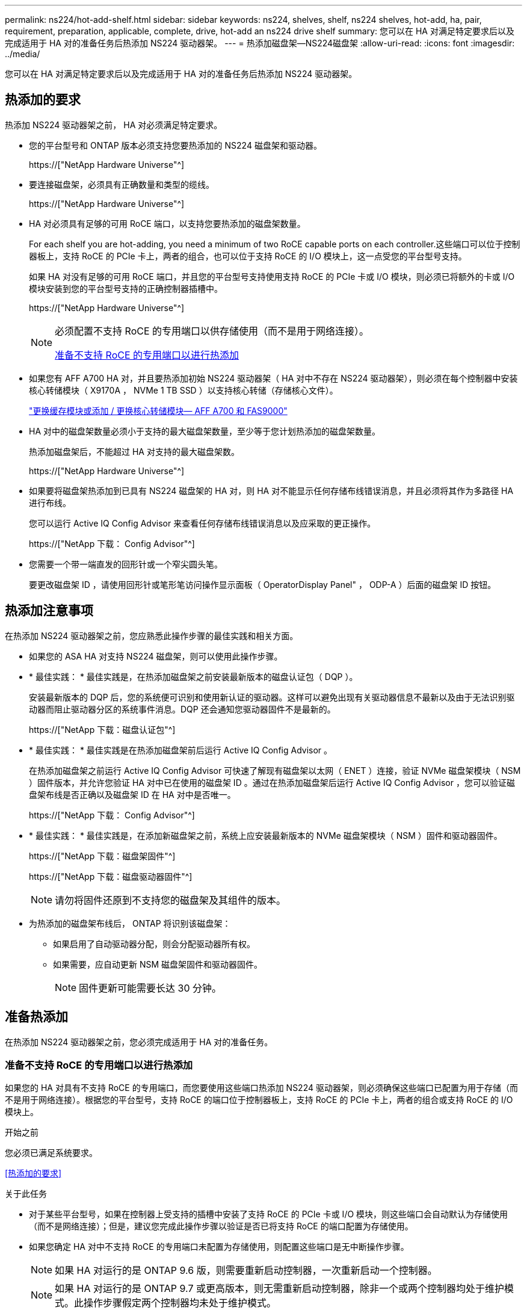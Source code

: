 ---
permalink: ns224/hot-add-shelf.html 
sidebar: sidebar 
keywords: ns224, shelves, shelf, ns224 shelves, hot-add, ha, pair, requirement, preparation, applicable, complete, drive, hot-add an ns224 drive shelf 
summary: 您可以在 HA 对满足特定要求后以及完成适用于 HA 对的准备任务后热添加 NS224 驱动器架。 
---
= 热添加磁盘架—NS224磁盘架
:allow-uri-read: 
:icons: font
:imagesdir: ../media/


[role="lead"]
您可以在 HA 对满足特定要求后以及完成适用于 HA 对的准备任务后热添加 NS224 驱动器架。



== 热添加的要求

热添加 NS224 驱动器架之前， HA 对必须满足特定要求。

* 您的平台型号和 ONTAP 版本必须支持您要热添加的 NS224 磁盘架和驱动器。
+
https://["NetApp Hardware Universe"^]

* 要连接磁盘架，必须具有正确数量和类型的缆线。
+
https://["NetApp Hardware Universe"^]

* HA 对必须具有足够的可用 RoCE 端口，以支持您要热添加的磁盘架数量。
+
For each shelf you are hot-adding, you need a minimum of two RoCE capable ports on each controller.这些端口可以位于控制器板上，支持 RoCE 的 PCIe 卡上，两者的组合，也可以位于支持 RoCE 的 I/O 模块上，这一点受您的平台型号支持。

+
如果 HA 对没有足够的可用 RoCE 端口，并且您的平台型号支持使用支持 RoCE 的 PCIe 卡或 I/O 模块，则必须已将额外的卡或 I/O 模块安装到您的平台型号支持的正确控制器插槽中。

+
https://["NetApp Hardware Universe"^]

+
[NOTE]
====
必须配置不支持 RoCE 的专用端口以供存储使用（而不是用于网络连接）。

<<准备不支持 RoCE 的专用端口以进行热添加>>

====
* 如果您有 AFF A700 HA 对，并且要热添加初始 NS224 驱动器架（ HA 对中不存在 NS224 驱动器架），则必须在每个控制器中安装核心转储模块（ X9170A ， NVMe 1 TB SSD ）以支持核心转储（存储核心文件）。
+
link:../fas9000/caching-module-and-core-dump-module-replace.html["更换缓存模块或添加 / 更换核心转储模块— AFF A700 和 FAS9000"^]

* HA 对中的磁盘架数量必须小于支持的最大磁盘架数量，至少等于您计划热添加的磁盘架数量。
+
热添加磁盘架后，不能超过 HA 对支持的最大磁盘架数。

+
https://["NetApp Hardware Universe"^]

* 如果要将磁盘架热添加到已具有 NS224 磁盘架的 HA 对，则 HA 对不能显示任何存储布线错误消息，并且必须将其作为多路径 HA 进行布线。
+
您可以运行 Active IQ Config Advisor 来查看任何存储布线错误消息以及应采取的更正操作。

+
https://["NetApp 下载： Config Advisor"^]

* 您需要一个带一端直发的回形针或一个窄尖圆头笔。
+
要更改磁盘架 ID ，请使用回形针或笔形笔访问操作显示面板（ OperatorDisplay Panel" ， ODP-A ）后面的磁盘架 ID 按钮。





== 热添加注意事项

在热添加 NS224 驱动器架之前，您应熟悉此操作步骤的最佳实践和相关方面。

* 如果您的 ASA HA 对支持 NS224 磁盘架，则可以使用此操作步骤。
* * 最佳实践： * 最佳实践是，在热添加磁盘架之前安装最新版本的磁盘认证包（ DQP ）。
+
安装最新版本的 DQP 后，您的系统便可识别和使用新认证的驱动器。这样可以避免出现有关驱动器信息不最新以及由于无法识别驱动器而阻止驱动器分区的系统事件消息。DQP 还会通知您驱动器固件不是最新的。

+
https://["NetApp 下载：磁盘认证包"^]

* * 最佳实践： * 最佳实践是在热添加磁盘架前后运行 Active IQ Config Advisor 。
+
在热添加磁盘架之前运行 Active IQ Config Advisor 可快速了解现有磁盘架以太网（ ENET ）连接，验证 NVMe 磁盘架模块（ NSM ）固件版本，并允许您验证 HA 对中已在使用的磁盘架 ID 。通过在热添加磁盘架后运行 Active IQ Config Advisor ，您可以验证磁盘架布线是否正确以及磁盘架 ID 在 HA 对中是否唯一。

+
https://["NetApp 下载： Config Advisor"^]

* * 最佳实践： * 最佳实践是，在添加新磁盘架之前，系统上应安装最新版本的 NVMe 磁盘架模块（ NSM ）固件和驱动器固件。
+
https://["NetApp 下载：磁盘架固件"^]

+
https://["NetApp 下载：磁盘驱动器固件"^]

+

NOTE: 请勿将固件还原到不支持您的磁盘架及其组件的版本。

* 为热添加的磁盘架布线后， ONTAP 将识别该磁盘架：
+
** 如果启用了自动驱动器分配，则会分配驱动器所有权。
** 如果需要，应自动更新 NSM 磁盘架固件和驱动器固件。
+

NOTE: 固件更新可能需要长达 30 分钟。







== 准备热添加

在热添加 NS224 驱动器架之前，您必须完成适用于 HA 对的准备任务。



=== 准备不支持 RoCE 的专用端口以进行热添加

如果您的 HA 对具有不支持 RoCE 的专用端口，而您要使用这些端口热添加 NS224 驱动器架，则必须确保这些端口已配置为用于存储（而不是用于网络连接）。根据您的平台型号，支持 RoCE 的端口位于控制器板上，支持 RoCE 的 PCIe 卡上，两者的组合或支持 RoCE 的 I/O 模块上。

.开始之前
您必须已满足系统要求。

<<热添加的要求>>

.关于此任务
* 对于某些平台型号，如果在控制器上受支持的插槽中安装了支持 RoCE 的 PCIe 卡或 I/O 模块，则这些端口会自动默认为存储使用（而不是网络连接）；但是，建议您完成此操作步骤以验证是否已将支持 RoCE 的端口配置为存储使用。
* 如果您确定 HA 对中不支持 RoCE 的专用端口未配置为存储使用，则配置这些端口是无中断操作步骤。
+

NOTE: 如果 HA 对运行的是 ONTAP 9.6 版，则需要重新启动控制器，一次重新启动一个控制器。

+

NOTE: 如果 HA 对运行的是 ONTAP 9.7 或更高版本，则无需重新启动控制器，除非一个或两个控制器均处于维护模式。此操作步骤假定两个控制器均未处于维护模式。



.步骤
. 验证 HA 对中的非专用端口是否已配置为存储使用： `storage port show`
+
您可以在任一控制器模块上输入命令。

+
如果 HA 对运行的是 ONTAP 9.8 或更高版本，则非专用端口在 `Mode` 列中显示 `storage` 。

+
如果 HA 对运行的是 ONTAP 9.7 或 9.6 ，则非专用端口会在 `is dedicated ？` 中显示 `false` 列中，也会在 `State` 列中显示 `enabled` 。

. 如果配置了非专用端口以供存储使用，则可以使用此操作步骤。
+
否则，您需要完成步骤 3 到步骤 6 来配置端口。

+
[NOTE]
====
如果未配置非专用端口以供存储使用，则命令输出将显示以下内容：

如果 HA 对运行的是 ONTAP 9.8 或更高版本，则非专用端口会在 `Mode` 列中显示 `network` 。

如果 HA 对运行的是 ONTAP 9.7 或 9.6 ，则非专用端口会在 `is dedicated ？`` 中显示 `false` 列中，也会在 `State` 列中显示 `d已标记` 。

====
. 在其中一个控制器模块上配置非专用端口以供存储使用：
+
您必须对要配置的每个端口重复适用的命令。

+
[cols="1,3"]
|===
| 如果 HA 对正在运行 ... | 那么 ... 


 a| 
ONTAP 9.8 或更高版本
 a| 
`storage port modify -node node name -port port name -mode storage`



 a| 
ONTAP 9.7 或 9.6
 a| 
`storage port enable -node node name -port port port name`

|===
. 如果 HA 对运行的是 ONTAP 9.6 ，请重新启动控制器模块以使端口更改生效： `ssystem node reboot -node node name -reason reason for the reboot`
+
否则，请转至下一步。

+

NOTE: 重新启动可能需要长达 15 分钟。

. 对第二个控制器模块重复步骤：
+
[cols="1,3"]
|===
| 如果 HA 对正在运行 ... | 那么 ... 


 a| 
ONTAP 9.7 或更高版本
 a| 
.. 重复步骤 3 。
.. 转至步骤 6. 。




 a| 
ONTAP 9.6
 a| 
.. 重复步骤 3 和 4 。
+

NOTE: 第一个控制器必须已完成重新启动。

.. 转至步骤 6. 。


|===
. 验证是否已为两个控制器模块上的非专用端口配置用于存储： `storage port show`
+
您可以在任一控制器模块上输入命令。

+
如果 HA 对运行的是 ONTAP 9.8 或更高版本，则非专用端口在 `Mode` 列中显示 `storage` 。

+
如果 HA 对运行的是 ONTAP 9.7 或 9.6 ，则非专用端口会在 `is dedicated ？` 中显示 `false` 列中，也会在 `State` 列中显示 `enabled` 。





=== 准备AFF A700、AFF A800、AFF C800、AFF A400或AFF C400 HA对以热添加第二个磁盘架

如果您的AFF A700、AFF A800、AFF C800、AFF A400或AFF C400 HA对具有一个NS224驱动器架、并通过缆线连接到每个控制器上一组支持RoCE的端口、则必须对该架重新布线 (在为每个控制器上的两组端口安装了支持RoCE的额外PCIe卡或I/O模块之后)、然后热添加第二个磁盘架。

.开始之前
* 您必须已满足系统要求。
+
<<热添加的要求>>

* 您必须已启用您安装的支持 RoCE 的 PCIe 卡或 I/O 模块上的端口。
+
<<准备不支持 RoCE 的专用端口以进行热添加>>



.关于此任务
* 如果您的磁盘架具有多路径 HA 连接，则为端口连接重新布线是一种无中断操作步骤。
+
您可以在每个控制器上的两组端口之间重新对第一个磁盘架进行布线，以便在热添加第二个磁盘架时，这两个磁盘架的连接弹性都更高。

* 在此操作步骤期间，一次移动一根缆线，以始终保持与磁盘架的连接。


.步骤
. 根据您的平台型号，在每个控制器上的两组端口之间重新连接现有磁盘架的连接。
+

NOTE: 移动缆线无需等待从一个端口拔下缆线与将缆线插入另一个端口之间的时间。

+
[cols="1,3"]
|===
| 如果您有 ... | 那么 ... 


 a| 
AFF A700 HA 对
 a| 

NOTE: 这些子步骤假定已将现有磁盘架连接到每个控制器上插槽 3 中支持 RoCE 的 I/O 模块。

[NOTE]
====
如果需要，您可以参考两个磁盘架配置中显示现有单个磁盘架和已重新布线的磁盘架的布线图。

<<为 AFF A700 HA 对的热添加磁盘架布线>>

====
.. 在控制器 A 上，将缆线从插槽 3 端口 b （ e3b ）移至插槽 7 端口 b （ e7b ）。
.. 对控制器 B 重复相同的缆线移动操作




 a| 
AFF A800或AFF C800 HA对
 a| 

NOTE: 这些子步骤假定已将现有磁盘架连接到每个控制器上插槽 5 中支持 RoCE 的 PCIe 卡。

[NOTE]
====
如果需要，您可以参考两个磁盘架配置中显示现有单个磁盘架和已重新布线的磁盘架的布线图。

<<为AFF A800或AFF C800 HA对的热添加磁盘架布线>>

====
.. 在控制器 A 上，将缆线从插槽 5 端口 b （ e5b ）移至插槽 3 端口 b （ e3b ）。
.. 对控制器 B 重复相同的缆线移动操作




 a| 
AFF A400 HA 对
 a| 
[NOTE]
====
如果需要，您可以参考两个磁盘架配置中显示现有单个磁盘架和已重新布线的磁盘架的布线图。

<<为 AFF A400 HA 对的热添加磁盘架布线>>

====
.. 在控制器 A 上，将缆线从端口 e0d 移至插槽 5 端口 b （ e5b ）。
.. 对控制器 B 重复相同的缆线移动操作




 a| 
AFF C400 HA对
 a| 
[NOTE]
====
如果需要，您可以参考两个磁盘架配置中显示现有单个磁盘架和已重新布线的磁盘架的布线图。

<<为AFF C400 HA对的热添加磁盘架布线>>

====
.. 在控制器A上、将缆线从插槽4端口A (E4A)移至插槽5端口b (e5b)。
.. 对控制器 B 重复相同的缆线移动操作


|===
. 验证重新连接的磁盘架是否已正确布线。
+
如果生成任何布线错误，请按照提供的更正操作进行操作。

+
https://["NetApp 下载： Config Advisor"^]





=== 准备手动分配驱动器所有权以进行热添加

如果要为要热添加的 NS224 驱动器架手动分配驱动器所有权，则需要禁用自动驱动器分配（如果已启用）。

.开始之前
您必须已满足系统要求。

<<热添加的要求>>

.关于此任务
如果磁盘架中的驱动器将由 HA 对中的两个控制器模块拥有，则需要手动分配驱动器所有权。

.步骤
. 验证是否已启用自动驱动器分配： `storage disk option show`
+
您可以在任一控制器模块上输入命令。

+
如果启用了自动驱动器分配，则输出会在 `Auto Assign` 列中显示 `on` （对于每个控制器模块）。

. 如果启用了自动驱动器分配，请将其禁用： `storage disk option modify -node node_name -autodassign off`
+
您必须在两个控制器模块上禁用自动驱动器分配。





== 安装驱动器架以进行热添加

安装新的 NS224 驱动器架涉及到将磁盘架安装到机架或机柜中，连接电源线（自动打开磁盘架电源），然后设置磁盘架 ID 。

.开始之前
* 您必须已满足系统要求。
+
<<热添加的要求>>

* 您必须已完成适用的准备过程。
+
<<准备热添加>>



.步骤
. 使用磁盘架随附的安装宣传单安装磁盘架随附的导轨安装套件。
+

NOTE: 请勿使用法兰安装磁盘架。

. 使用安装宣传单将磁盘架安装并固定到支架以及机架或机柜上。
+

NOTE: 满载的 NS224 磁盘架的重量最多可达 66.78 磅（ 30.29 千克），需要两个人抬起或使用液压升降机。请避免移除磁盘架组件（从磁盘架前部或后部）以减少磁盘架重量，因为磁盘架重量会变得不平衡。

. 将电源线连接到磁盘架、如果是交流电源、请使用电源线固定器将其固定到位；如果是直流电源、则使用两个拇指螺钉将其固定到位、然后将电源线连接到不同的电源以提高故障恢复能力。
+
连接到电源时，磁盘架将通电；它没有电源开关。正常运行时，电源的双色 LED 将呈绿色亮起。

. 将磁盘架 ID 设置为 HA 对中唯一的数字：
+
有关更多详细说明，请参见：

+
link:change-shelf-id.html["更改磁盘架 ID — NS224 磁盘架"^]

+
.. 拆下左端盖，找到 LED 右侧的小孔。
.. 将回形针或类似工具的一端插入小孔中，以到达磁盘架 ID 按钮。
.. 按住按钮（最长 15 秒），直到数字显示屏上的第一个数字闪烁，然后释放按钮。
+

NOTE: 如果此 ID 闪烁所需时间超过 15 秒，请再次按住此按钮，确保一直按此按钮。

.. 按下并释放此按钮可将此数字向前移动，直到达到所需数字 0 到 9 为止。
.. 重复子步骤 4c 和 4d 以设置磁盘架 ID 的第二个数字。
+
此数字可能需要长达三秒（而不是 15 秒）的时间才会闪烁。

.. 按住按钮，直到第二个数字停止闪烁。
+
大约 5 秒钟后，两个数字开始闪烁，并且耗时值上的琥珀色 LED 亮起。

.. 重新启动磁盘架以使磁盘架 ID 生效。
+
您必须从磁盘架上拔下两根电源线，等待 10 秒，然后重新插入。

+
电源恢复供电后，其双色 LED 将呈绿色亮起。







== 为驱动器架布线以进行热添加

You cable each NS224 drive shelf you are hot-adding so that each shelf has two connections to each controller module in the HA pair.根据您要热添加的磁盘架数量以及您的平台型号，您可以在控制器板上，支持 RoCE 的 PCIe 卡上，两者的组合或支持 RoCE 的 I/O 模块上使用支持 RoCE 的端口。



=== 为热添加布线时的注意事项

在为热添加的磁盘架布线之前，熟悉正确的缆线连接器方向以及 NS224 NSM 驱动器磁盘架模块上端口的位置和标记会很有帮助。

* 插入缆线时，连接器拉片朝上。
+
正确插入缆线后，它会卡入到位。

+
连接缆线的两端后，磁盘架和控制器端口 LNK （绿色） LED 将亮起。如果端口 LNK LED 不亮，请重新拔插缆线。

+
image::../media/oie_cable_pull_tab_up.png[OIE 缆线拉片向上]

* 您可以使用下图帮助您以物理方式识别磁盘架 NSM 端口 e0a 和 e0b ：
+
image::../media/drw_ns224_back_ports.png[DRW nss224 后端端口]





=== 为 AFF A900 HA 对的热添加磁盘架布线

如果需要更多存储，您可以将最多三个额外的 NS224 驱动器架（总共四个磁盘架）热添加到一个 AFF A900 HA 对中。

.开始之前
* 您必须已满足系统要求。
+
<<热添加的要求>>

* 您必须已完成适用的准备过程。
+
<<准备热添加>>

* 您必须已安装磁盘架，打开其电源并设置磁盘架 ID 。
+
<<安装驱动器架以进行热添加>>



.关于此任务
* 此操作步骤假定您的 HA 对至少具有一个现有 NS224 磁盘架，并且您要热添加最多三个额外的磁盘架。
* 如果您的 HA 对只有一个现有 NS224 磁盘架，则此操作步骤会假定该磁盘架已通过缆线连接到每个控制器上两个支持 RoCE 的 100GbE I/O 模块。


.步骤
. 如果要热添加的 NS224 磁盘架是 HA 对中的第二个 NS224 磁盘架，请完成以下子步骤。
+
否则，请转至下一步。

+
.. 使用缆线将磁盘架 NSM A 端口 e0a 连接到控制器 A 插槽 10 端口 A （ E10A ）。
.. 使用缆线将磁盘架 NSM A 端口 e0b 连接到控制器 B 插槽 2 端口 b （ e2b ）。
.. 使用缆线将磁盘架 NSM B 端口 e0a 连接到控制器 B 插槽 10 端口 A （ E10A ）。
.. 使用缆线将磁盘架 NSM B 端口 e0b 连接到控制器 A 插槽 2 端口 b （ e2b ）。


+
下图显示了第二个磁盘架的布线（以及第一个磁盘架）。

+
image::../media/drw_ns224_a900_2shelves.png[DRW nss224 a900 2 个磁盘架]

. 如果要热添加的 NS224 磁盘架是 HA 对中的第三个 NS224 磁盘架，请完成以下子步骤。
+
否则，请转至下一步。

+
.. 使用缆线将磁盘架 NSM A 端口 e0a 连接到控制器 A 插槽 1 端口 A （ e1a ）。
.. 使用缆线将磁盘架 NSM A 端口 e0b 连接到控制器 B 插槽 11 端口 b （ e11b ）。
.. 使用缆线将磁盘架 NSM B 端口 e0a 连接到控制器 B 插槽 1 端口 A （ e1a ）。
.. 使用缆线将磁盘架 NSM B 端口 e0b 连接到控制器 A 插槽 11 端口 b （ e11b ）。
+
下图显示了第三个磁盘架的布线。

+
image::../media/drw_ns224_a900_3shelves.png[DRW nss224 a900 3 个磁盘架]



. 如果要热添加的 NS224 磁盘架是 HA 对中的第四个 NS224 磁盘架，请完成以下子步骤。
+
否则，请转至下一步。

+
.. 使用缆线将磁盘架 NSM A 端口 e0a 连接到控制器 A 插槽 11 端口 A （ e11a ）。
.. 使用缆线将磁盘架 NSM A 端口 e0b 连接到控制器 B 插槽 1 端口 b （ e1b ）。
.. 使用缆线将磁盘架 NSM B 端口 e0a 连接到控制器 B 插槽 11 端口 A （ e11a ）。
.. Cable shelf NSM B port e0b to controller A slot 1 port b (e1b).
+
下图显示了第四个磁盘架的布线。

+
image::../media/drw_ns224_a900_4shelves.png[DRW nss224 a900 4 个磁盘架]



. 验证热添加磁盘架的布线是否正确。
+
如果生成任何布线错误，请按照提供的更正操作进行操作。

+
https://["NetApp 下载： Config Advisor"]

. 如果在准备此操作步骤时禁用了自动驱动器分配，则需要手动分配驱动器所有权，然后根据需要重新启用自动驱动器分配。
+
否则，您将使用此操作步骤。

+
<<完成热添加>>





=== 为AFF A250、AFF C250或FAS500f HA对的热添加磁盘架布线

如果需要更多存储，您可以将 NS224 驱动器架热添加到 FAS500f 或 AFF A250 HA 对中。

.开始之前
* 您必须已满足系统要求。
+
<<热添加的要求>>

* 您必须已完成适用的准备过程。
+
<<准备热添加>>

* 您必须已安装磁盘架，打开其电源并设置磁盘架 ID 。
+
<<安装驱动器架以进行热添加>>



.关于此任务
从平台机箱背面看，左侧支持 RoCE 的卡端口为端口 "A" （ e1a ），右侧端口为端口 "b" （ e1b ）。

.步骤
. 为磁盘架连接布线：
+
.. 使用缆线将磁盘架 NSM A 端口 e0a 连接到控制器 A 插槽 1 端口 A （ e1a ）。
.. 使用缆线将磁盘架 NSM A 端口 e0b 连接到控制器 B 插槽 1 端口 b （ e1b ）。
.. 使用缆线将磁盘架 NSM B 端口 e0a 连接到控制器 B 插槽 1 端口 A （ e1a ）。
.. 使用缆线将磁盘架 NSM B 端口 e0b 连接到控制器 A 插槽 1 端口 b （ e1b ）。+ 下图显示了完成后的磁盘架布线。
+
image::../media/drw_ns224_a250_c250_f500f_1shelf_IEOPS-963.svg[DRW nss224 A250 c250 f500f 1架IEOPS 963]



. 验证热添加磁盘架的布线是否正确。
+
如果生成任何布线错误，请按照提供的更正操作进行操作。

+
https://["NetApp 下载： Config Advisor"^]

. 如果在准备此操作步骤时禁用了自动驱动器分配，则需要手动分配驱动器所有权，然后根据需要重新启用自动驱动器分配。
+
否则，您将使用此操作步骤。

+
<<完成热添加>>





=== 为 AFF A700 HA 对的热添加磁盘架布线

如何为AFF A700 HA对中的NS224驱动器架布线取决于您要热添加的磁盘架数量以及控制器模块上使用的支持RoCE的端口集数量(一个或两个)。

.开始之前
* 您必须已满足系统要求。
+
<<热添加的要求>>

* 您必须已完成适用的准备过程。
+
<<准备热添加>>

* 您必须已安装磁盘架，打开其电源并设置磁盘架 ID 。
+
<<安装驱动器架以进行热添加>>



.步骤
. 如果要在每个控制器模块上使用一组支持 RoCE 的端口（一个支持 RoCE 的 I/O 模块）热添加一个磁盘架，而这是 HA 对中唯一的 NS224 磁盘架，请完成以下子步骤。
+
否则，请转至下一步。

+

NOTE: 此步骤假定您在每个控制器模块上的插槽 3 中安装了支持 RoCE 的 I/O 模块，而不是插槽 7 。

+
.. 使用缆线将磁盘架 NSM A 端口 e0a 连接到控制器 A 插槽 3 端口 a
.. 使用缆线将磁盘架 NSM A 端口 e0b 连接到控制器 B 插槽 3 端口 b
.. 使用缆线将磁盘架 NSM B 端口 e0a 连接到控制器 B 插槽 3 端口 a
.. 使用缆线将磁盘架 NSM B 端口 e0b 连接到控制器 A 插槽 3 端口 b
+
下图显示了在每个控制器模块中使用一个支持 RoCE 的 I/O 模块为一个热添加磁盘架布线：

+
image::../media/drw_ns224_a700_1shelf.png[DRW nss224 a700 1 个磁盘架]



. 如果要在每个控制器模块中使用两组支持 RoCE 的端口（两个支持 RoCE 的 I/O 模块）热添加一个或两个磁盘架，请完成相应的子步骤。
+
[cols="1,3"]
|===
| 磁盘架 | 布线 


 a| 
磁盘架 1
 a| 

NOTE: 这些子步骤假定您开始布线时使用的是将磁盘架端口 e0a 连接到插槽 3 中支持 RoCE 的 I/O 模块，而不是插槽 7 。

.. 使用缆线将 NSM A 端口 e0a 连接到控制器 A 插槽 3 端口 a
.. 使用缆线将 NSM A 端口 e0b 连接到控制器 B 插槽 7 端口 b
.. 使用缆线将 NSM B 端口 e0a 连接到控制器 B 插槽 3 端口 a
.. 使用缆线将 NSM B 端口 e0b 连接到控制器 A 插槽 7 端口 b
.. 如果要热添加第二个磁盘架，请完成 `Shelf 2` 子步骤；否则，请转至步骤 3 。




 a| 
磁盘架 2
 a| 

NOTE: 这些子步骤假定您开始布线时使用的是将磁盘架端口 e0a 连接到插槽 7 中支持 RoCE 的 I/O 模块，而不是插槽 3 （与磁盘架 1 的布线子步骤相关）。

.. 使用缆线将 NSM A 端口 e0a 连接到控制器 A 插槽 7 端口 a
.. 使用缆线将 NSM A 端口 e0b 连接到控制器 B 插槽 3 端口 b
.. 使用缆线将 NSM B 端口 e0a 连接到控制器 B 插槽 7 端口 a
.. 使用缆线将 NSM B 端口 e0b 连接到控制器 A 插槽 3 端口 b
.. 转至步骤 3 。


|===
+
下图显示了第一个和第二个热添加磁盘架的布线：

+
image::../media/drw_ns224_a700_2shelves.png[DRW nss224 a700 2 个磁盘架]

. 验证热添加磁盘架的布线是否正确。
+
如果生成任何布线错误，请按照提供的更正操作进行操作。

+
https://["NetApp 下载： Config Advisor"^]

. 如果在准备此操作步骤时禁用了自动驱动器分配，则需要手动分配驱动器所有权，然后根据需要重新启用自动驱动器分配。
+
否则，您将使用此操作步骤。

+
<<完成热添加>>





=== 为AFF A800或AFF C800 HA对的热添加磁盘架布线

如何为AFF A800或AFF C800 HA对中的NS224驱动器架布线取决于您要热添加的磁盘架数量以及控制器模块上使用的支持RoCE的端口集数量(一个或两个)。

.开始之前
* 您必须已满足系统要求。
+
<<热添加的要求>>

* 您必须已完成适用的准备过程。
+
<<准备热添加>>

* 您必须已安装磁盘架，打开其电源并设置磁盘架 ID 。
+
<<安装驱动器架以进行热添加>>



.步骤
. 如果要在每个控制器模块上使用一组支持 RoCE 的端口（一个支持 RoCE 的 PCIe 卡）热添加一个磁盘架，而这是 HA 对中唯一的 NS224 磁盘架，请完成以下子步骤。
+
否则，请转至下一步。

+

NOTE: 此步骤假定您已在插槽 5 中安装支持 RoCE 的 PCIe 卡。

+
.. 使用缆线将磁盘架NSM A端口e0a连接到控制器A插槽5端口A (e5a)。
.. 使用缆线将磁盘架NSM A端口e0b连接到控制器B插槽5端口b (e5b)。
.. 使用缆线将磁盘架NSM B端口e0a连接到控制器B插槽5端口A (e5a)。
.. 使用缆线将磁盘架NSM B端口e0b连接到控制器A插槽5端口b (e5b)。
+
下图显示了在每个控制器模块上使用一个支持 RoCE 的 PCIe 卡为一个热添加磁盘架布线：

+
image::../media/drw_ns224_a800_c800_1shelf_IEOPS-964.svg[DRW nss224 a800 c800单架IEOPS 9664]



. 如果要在每个控制器模块上使用两组支持 RoCE 的端口（两个支持 RoCE 的 PCIe 卡）热添加一个或两个磁盘架，请完成相应的子步骤。
+

NOTE: 此步骤假定您已在插槽 5 和插槽 3 中安装了支持 RoCE 的 PCIe 卡。

+
[cols="1,3"]
|===
| 磁盘架 | 布线 


 a| 
磁盘架 1
 a| 

NOTE: 这些子步骤假定您正在通过将磁盘架端口 e0a 连接到插槽 5 中支持 RoCE 的 PCIe 卡（而不是插槽 3 ）来开始布线。

.. 使用缆线将NSM A端口e0a连接到控制器A插槽5端口A (e5a)。
.. 使用缆线将NSM A端口e0b连接到控制器B插槽3端口b (e3b)。
.. 使用缆线将NSM B端口e0a连接到控制器B插槽5端口A (e5a)。
.. 使用缆线将NSM B端口e0b连接到控制器A插槽3端口b (e3b)。
.. 如果要热添加第二个磁盘架，请完成 `Shelf 2` 子步骤；否则，请转至步骤 3 。




 a| 
磁盘架 2
 a| 

NOTE: 这些子步骤假定您开始使用缆线将磁盘架端口 e0a 连接到插槽 3 中支持 RoCE 的 PCIe 卡，而不是插槽 5 （与磁盘架 1 的布线子步骤相关）。

.. 使用缆线将NSM A端口e0a连接到控制器A插槽3端口A (E3A)。
.. 使用缆线将NSM A端口e0b连接到控制器B插槽5端口b (e5b)。
.. 使用缆线将NSM B端口e0a连接到控制器B插槽3端口A (E3A)。
.. 使用缆线将NSM B端口e0b连接到控制器A插槽5端口b (e5b)。
.. 转至步骤 3 。


|===
+
下图显示了两个热添加磁盘架的布线：

+
image::../media/drw_ns224_a800_c800_2shelves_IEOPS-966.svg[DRW nss224 a800 c800 2个磁盘架IEOPS 96696]

. 验证热添加磁盘架的布线是否正确。
+
如果生成任何布线错误，请按照提供的更正操作进行操作。

+
https://["NetApp 下载： Config Advisor"^]

. 如果在准备此操作步骤时禁用了自动驱动器分配，则需要手动分配驱动器所有权，然后根据需要重新启用自动驱动器分配。
+
否则，您将使用此操作步骤。

+
<<完成热添加>>





=== 为 AFF A400 HA 对的热添加磁盘架布线

如何为AFF A400 HA对中的NS224驱动器架布线取决于您要热添加的磁盘架数量以及控制器模块上使用的支持RoCE的端口集数量(一个或两个)。

.开始之前
* 您必须已满足系统要求。
+
<<热添加的要求>>

* 您必须已完成适用的准备过程。
+
<<准备热添加>>

* 您必须已安装磁盘架，打开其电源并设置磁盘架 ID 。
+
<<安装驱动器架以进行热添加>>



.步骤
. 如果要在每个控制器模块上使用一组支持 RoCE 的端口（板载支持 RoCE 的端口）热添加一个磁盘架，而这是 HA 对中唯一的 NS224 磁盘架，请完成以下子步骤。
+
否则，请转至下一步。

+
.. 使用缆线将磁盘架 NSM A 端口 e0a 连接到控制器 A 端口 e0c 。
.. 使用缆线将磁盘架 NSM A 端口 e0b 连接到控制器 B 端口 e0d 。
.. 使用缆线将磁盘架 NSM B 端口 e0a 连接到控制器 B 端口 e0c 。
.. 使用缆线将磁盘架 NSM B 端口 e0b 连接到控制器 A 端口 e0d 。
+
下图显示了在每个控制器模块上使用一组支持 RoCE 的端口为一个热添加磁盘架布线：

+
image::../media/drw_ns224_a400_1shelf.png[DRW nss224 a400 1 个磁盘架]



. 如果要在每个控制器模块上使用两组支持 RoCE 的端口（板载端口和 PCIe 卡支持 RoCE 的端口）热添加一个或两个磁盘架，请完成以下子步骤。
+
[cols="1,3"]
|===
| 磁盘架 | 布线 


 a| 
磁盘架 1
 a| 
.. 使用缆线将 NSM A 端口 e0a 连接到控制器 A 端口 e0c 。
.. 使用缆线将NSM A端口e0b连接到控制器B插槽5端口2 (e5b)。
.. 使用缆线将 NSM B 端口 e0a 连接到控制器 B 端口 e0c 。
.. 使用缆线将NSM B端口e0b连接到控制器A插槽5端口2 (e5b)。
.. 如果要热添加第二个磁盘架，请完成 `Shelf 2` 子步骤；否则，请转至步骤 3 。




 a| 
磁盘架 2
 a| 
.. 使用缆线将NSM A端口e0a连接到控制器A插槽5端口1 (e5a)。
.. 使用缆线将 NSM A 端口 e0b 连接到控制器 B 端口 e0d 。
.. 使用缆线将NSM B端口e0a连接到控制器B插槽5端口1 (e5a)。
.. 使用缆线将 NSM B 端口 e0b 连接到控制器 A 端口 e0d 。
.. 转至步骤 3 。


|===
+
下图显示了两个热添加磁盘架的布线：

+
image::../media/drw_ns224_a400_2shelves_IEOPS-983.svg[DRW nss224 a400 2个磁盘架IEOPS 983]

. 验证热添加磁盘架的布线是否正确。
+
如果生成任何布线错误，请按照提供的更正操作进行操作。

+
https://["NetApp 下载： Config Advisor"^]

. 如果在准备此操作步骤时禁用了自动驱动器分配，则需要手动分配驱动器所有权，然后根据需要重新启用自动驱动器分配。
+
否则，您将使用此操作步骤。

+
<<完成热添加>>





=== 为AFF C400 HA对的热添加磁盘架布线

如何为AFF C400 HA对中的NS224驱动器架布线取决于您要热添加的磁盘架数量以及控制器模块上使用的支持RoCE的端口集数量(一个或两个)。

.开始之前
* 您必须已满足系统要求。
+
<<热添加的要求>>

* 您必须已完成适用的准备过程。
+
<<准备热添加>>

* 您必须已安装磁盘架，打开其电源并设置磁盘架 ID 。
+
<<安装驱动器架以进行热添加>>



.步骤
. 如果要在每个控制器模块上使用一组支持RoCE的端口热添加一个磁盘架、而这是HA对中唯一的NS224磁盘架、请完成以下子步骤。
+
否则，请转至下一步。

+
.. 使用缆线将磁盘架NSM A端口e0a连接到控制器A插槽4端口1 (E4A)。
.. 使用缆线将磁盘架NSM A端口e0b连接到控制器B插槽4端口2 (e4b)。
.. 使用缆线将磁盘架NSM B端口e0a连接到控制器B插槽4端口1 (E4A)。
.. 使用缆线将磁盘架NSM B端口e0b连接到控制器A插槽4端口2 (e4b)。
+
下图显示了在每个控制器模块上使用一组支持 RoCE 的端口为一个热添加磁盘架布线：

+
image::../media/drw_ns224_c400_1shelf_IEOPS-985.svg[DRW nss224 c400 1架IEOPS 9885]



. 如果要在每个控制器模块上使用两组支持RoCE的端口热添加一个或两个磁盘架、请完成以下子步骤。
+
[cols="1,3"]
|===
| 磁盘架 | 布线 


 a| 
磁盘架 1
 a| 
.. 使用缆线将NSM A端口e0a连接到控制器A插槽4端口1 (E4A)。
.. 使用缆线将NSM A端口e0b连接到控制器B插槽5端口2 (e5b)。
.. 使用缆线将NSM B端口e0a连接到控制器B端口插槽4端口1 (E4A)。
.. 使用缆线将NSM B端口e0b连接到控制器A插槽5端口2 (e5b)。
.. 如果要热添加第二个磁盘架，请完成 `Shelf 2` 子步骤；否则，请转至步骤 3 。




 a| 
磁盘架 2
 a| 
.. 使用缆线将NSM A端口e0a连接到控制器A插槽5端口1 (e5a)。
.. 使用缆线将NSM A端口e0b连接到控制器B插槽4端口2 (e4b)。
.. 使用缆线将NSM B端口e0a连接到控制器B插槽5端口1 (e5a)。
.. 使用缆线将NSM B端口e0b连接到控制器A插槽4端口2 (e4b)。
.. 转至步骤 3 。


|===
+
下图显示了两个热添加磁盘架的布线：

+
image::../media/drw_ns224_c400_2shelves_IEOPS-984.svg[DRW nss224 c400 2个磁盘架IEOPS 984]

. 验证热添加磁盘架的布线是否正确。
+
如果生成任何布线错误，请按照提供的更正操作进行操作。

+
https://["NetApp 下载： Config Advisor"^]

. 如果在准备此操作步骤时禁用了自动驱动器分配，则需要手动分配驱动器所有权，然后根据需要重新启用自动驱动器分配。
+
否则，您将使用此操作步骤。

+
<<完成热添加>>





=== 为 AFF A320 HA 对的热添加磁盘架布线

需要额外存储时，可以使用缆线将另一个 NS224 驱动器架连接到现有 HA 对。

.开始之前
* 您必须已满足系统要求。
+
<<热添加的要求>>

* 您必须已完成适用的准备过程。
+
<<准备热添加>>

* 您必须已安装磁盘架，打开其电源并设置磁盘架 ID 。
+
<<安装驱动器架以进行热添加>>



.关于此任务
此操作步骤假定您的 AFF A320 HA 对具有现有 NS224 磁盘架，并且您要热添加第二个磁盘架。

.步骤
. 用缆线将磁盘架连接到控制器模块。
+
.. 使用缆线将 NSM A 端口 e0a 连接到控制器 A 端口 e0e 。
.. 使用缆线将 NSM A 端口 e0b 连接到控制器 B 端口 e0b 。
.. 使用缆线将 NSM B 端口 e0a 连接到控制器 B 端口 e0e 。
.. 使用缆线将 NSM B 端口 e0b 连接到控制器 A 端口 e0b 。+ 下图显示了热添加磁盘架（磁盘架 2 ）的布线：
+
image::../media/drw_ns224_a320_2shelves_direct_attached.png[DRW nss224 A320 2 个直连磁盘架]



. 验证热添加磁盘架的布线是否正确。
+
如果生成任何布线错误，请按照提供的更正操作进行操作。

+
https://["NetApp 下载： Config Advisor"^]

. 如果在准备此操作步骤时禁用了自动驱动器分配，则需要手动分配驱动器所有权，然后根据需要重新启用自动驱动器分配。
+
否则，您将使用此操作步骤。

+
<<完成热添加>>





== 完成热添加

如果在准备 NS224 驱动器架热添加时禁用了自动驱动器分配，则需要手动分配驱动器所有权，然后根据需要重新启用自动驱动器分配。

.开始之前
您必须已按照 HA 对的说明为磁盘架布线。

<<为驱动器架布线以进行热添加>>

.步骤
. 显示所有未分配的驱动器： `storage disk show -container-type unassigned`
+
您可以在任一控制器模块上输入命令。

. 分配每个驱动器： `storage disk assign -disk disk_name -owner owner_name`
+
您可以在任一控制器模块上输入命令。

+
您可以使用通配符一次分配多个驱动器。

. 如果需要，请重新启用自动驱动器分配： `storage disk option modify -node node_name -autodassign on`
+
您必须在两个控制器模块上重新启用自动驱动器分配。


